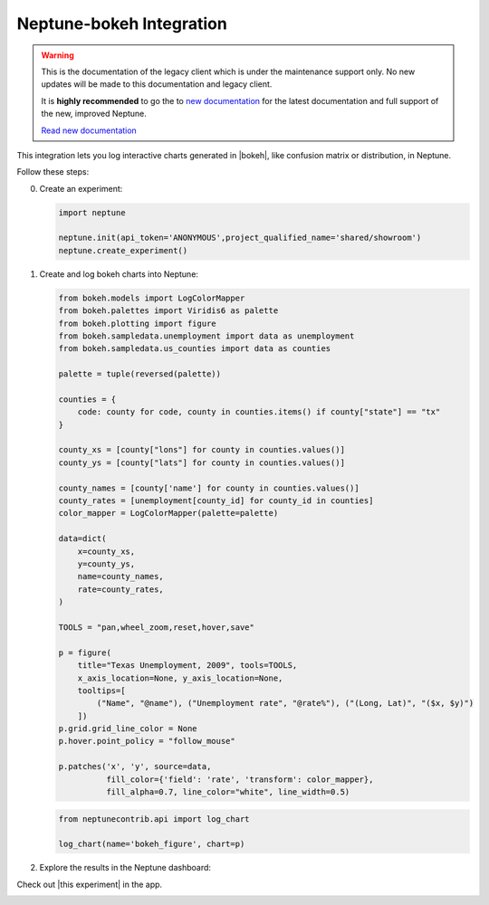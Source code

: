 .. _integrations-bokeh:

Neptune-bokeh Integration
=========================

.. warning::
    This is the documentation of the legacy client which is under the maintenance support only.
    No new updates will be made to this documentation and legacy client.

    It is **highly recommended** to go the to `new documentation <https://docs.neptune.ai/>`_ for the latest documentation and full support of the new, improved Neptune.

    `Read new documentation <https://docs.neptune.ai/>`_

This integration lets you log interactive charts generated in |bokeh|, like confusion matrix or distribution, in Neptune.


.. image:: ../_static/images/integrations/bokeh.png
   :target: ../_static/images/integrations/bokeh.png
   :alt: bokeh neptune.ai integration


Follow these steps:


0. Create an experiment:

   .. code-block::

        import neptune

        neptune.init(api_token='ANONYMOUS',project_qualified_name='shared/showroom')
        neptune.create_experiment()

1. Create and log bokeh charts into Neptune:

   .. code-block::

        from bokeh.models import LogColorMapper
        from bokeh.palettes import Viridis6 as palette
        from bokeh.plotting import figure
        from bokeh.sampledata.unemployment import data as unemployment
        from bokeh.sampledata.us_counties import data as counties

        palette = tuple(reversed(palette))

        counties = {
            code: county for code, county in counties.items() if county["state"] == "tx"
        }

        county_xs = [county["lons"] for county in counties.values()]
        county_ys = [county["lats"] for county in counties.values()]

        county_names = [county['name'] for county in counties.values()]
        county_rates = [unemployment[county_id] for county_id in counties]
        color_mapper = LogColorMapper(palette=palette)

        data=dict(
            x=county_xs,
            y=county_ys,
            name=county_names,
            rate=county_rates,
        )

        TOOLS = "pan,wheel_zoom,reset,hover,save"

        p = figure(
            title="Texas Unemployment, 2009", tools=TOOLS,
            x_axis_location=None, y_axis_location=None,
            tooltips=[
                ("Name", "@name"), ("Unemployment rate", "@rate%"), ("(Long, Lat)", "($x, $y)")
            ])
        p.grid.grid_line_color = None
        p.hover.point_policy = "follow_mouse"

        p.patches('x', 'y', source=data,
                  fill_color={'field': 'rate', 'transform': color_mapper},
                  fill_alpha=0.7, line_color="white", line_width=0.5)

   .. code-block::

        from neptunecontrib.api import log_chart

        log_chart(name='bokeh_figure', chart=p)

2. Explore the results in the Neptune dashboard:

Check out |this experiment| in the app.

.. image:: ../_static/images/integrations/bokeh.gif
   :target: ../_static/images/integrations/bokeh.gif
   :alt: image

.. External Links

.. |bokeh| raw:: html

    <a href="https://bokeh.org/" target="_blank">bokeh</a>

.. |this experiment| raw:: html

    <a href="https://ui.neptune.ai/o/shared/org/showroom/e/SHOW-978/artifacts?path=charts%2F&file=bokeh_figure.html" target="_blank">this experiment</a>
